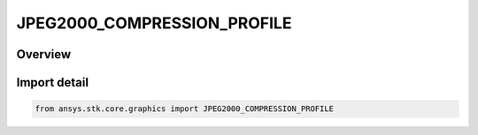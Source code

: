 JPEG2000_COMPRESSION_PROFILE
============================

.. py:class:: ansys.stk.core.graphics.JPEG2000_COMPRESSION_PROFILE

   IntEnum


.. py:currentmodule:: JPEG2000_COMPRESSION_PROFILE

Overview
--------

.. tab-set::

    .. tab-item:: Members
        
        .. list-table::
            :header-rows: 0
            :widths: auto

            * - :py:attr:`~DEFAULT`
              - This is the default profile, which is recommended for those unfamiliar with the others.

            * - :py:attr:`~NITF_BIIF_NPJE`
              - This profile is designed for U.S. and NATO military applications.

            * - :py:attr:`~NITF_BIIF_EPJE`
              - This profile is designed for U.S. and NATO military applications. Based on NPJE, the profile is used for image exploitation, and improves image read times for lower resolutions in large images as compared to NPJE.


Import detail
-------------

.. code-block:: python

    from ansys.stk.core.graphics import JPEG2000_COMPRESSION_PROFILE


